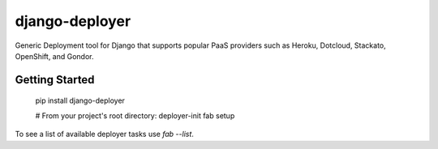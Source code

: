 django-deployer
===============

Generic Deployment tool for Django that supports popular PaaS providers
such as Heroku, Dotcloud, Stackato, OpenShift, and Gondor.


Getting Started
---------------

    pip install django-deployer

    # From your project's root directory:
    deployer-init
    fab setup

To see a list of available deployer tasks use `fab --list`.


.. csv-table: 
   test,test,test
   tqewt,fadsl,sdf
